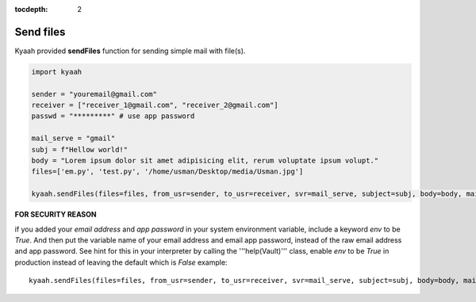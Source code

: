 :tocdepth: 2

Send files
##########

Kyaah provided **sendFiles** function for sending simple mail with file(s).

.. code-block:: python

  import kyaah

  sender = "youremail@gmail.com"
  receiver = ["receiver_1@gmail.com", "receiver_2@gmail.com"]
  passwd = "*********" # use app password

  mail_serve = "gmail"
  subj = f"Hellow world!"
  body = "Lorem ipsum dolor sit amet adipisicing elit, rerum voluptate ipsum volupt."
  files=['em.py', 'test.py', '/home/usman/Desktop/media/Usman.jpg']

  kyaah.sendFiles(files=files, from_usr=sender, to_usr=receiver, svr=mail_serve, subject=subj, body=body, mail_passwd=passwd)

**FOR SECURITY REASON**

if you added your `email address` and `app password` in your system environment variable, include a keyword `env` to be `True`. And then put the variable name of your email address and email app password, instead of the raw email address and app password. See hint for this in your interpreter by calling the  '''help(Vault)''' class, enable `env` to be `True` in production instead of leaving the default which is `False` example::
      
  kyaah.sendFiles(files=files, from_usr=sender, to_usr=receiver, svr=mail_serve, subject=subj, body=body, mail_passwd=passwd, env=True)
